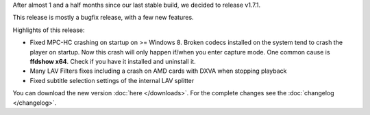 .. title: v1.7.1 is released
.. author: XhmikosR

.. abstract

After almost 1 and a half months since our last stable build, we decided to release v1.7.1.

This release is mostly a bugfix release, with a few new features.

.. body


Highlights of this release:

- Fixed MPC-HC crashing on startup on >= Windows 8. Broken codecs installed on the
  system tend to crash the player on startup. Now this crash will only happen if/when
  you enter capture mode. One common cause is **ffdshow x64**. Check if you have it installed and uninstall it.

- Many LAV Filters fixes including a crash on AMD cards with DXVA when stopping playback

- Fixed subtitle selection settings of the internal LAV splitter


You can download the new version :doc:`here </downloads>`.
For the complete changes see the :doc:`changelog </changelog>`.